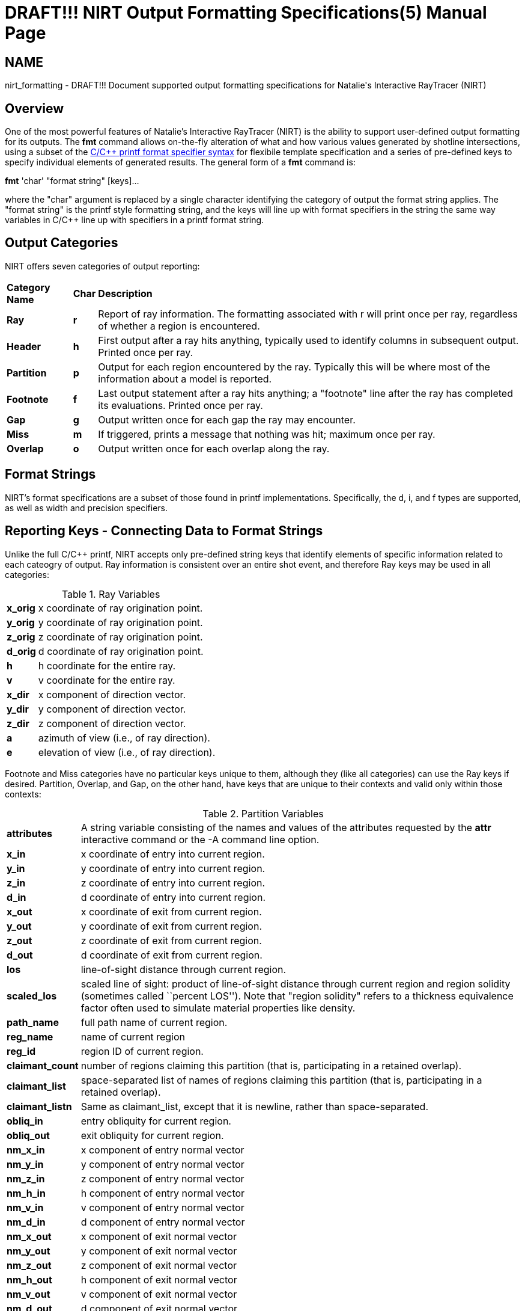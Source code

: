 = DRAFT!!! NIRT Output Formatting Specifications(5)
BRL-CAD Team
ifndef::site-gen-antora[:doctype: manpage]
:man manual: BRL-CAD
:man source: BRL-CAD
:page-role: manpage

== NAME

nirt_formatting - DRAFT!!! Document supported output formatting
specifications for Natalie's Interactive RayTracer (NIRT)

[[_nirt_format_overview]]
== Overview

One of the most powerful features of Natalie's Interactive RayTracer
(NIRT) is the ability to support user-defined output formatting for
its outputs.  The [cmd]*fmt* command allows on-the-fly alteration of
what and how various values generated by shotline intersections, using
a subset of the
http://www.cplusplus.com/reference/cstdio/printf/[C/C{pp} printf
format specifier syntax] for flexibile template specification and a
series of pre-defined keys to specify individual elements of generated
results. The general form of a [cmd]*fmt* command is:

*fmt* 'char' "format string" [keys]...

where the "char" argument is replaced by a single character
identifying the category of output the format string applies.  The
"format string" is the printf style formatting string, and the keys
will line up with format specifiers in the string the same way
variables in C/C{pp} line up with specifiers in a printf format
string.

[[_nirt_format_categories]]
== Output Categories

NIRT offers seven categories of output reporting: 

[cols="3*~", frame="all"]
|===
|*Category Name*
|*Char*
|*Description*

|*Ray*
|*r*
|Report of ray information.  The formatting associated with r will
 print once per ray, regardless of whether a region is encountered.

|*Header*
|*h*
|First output after a ray hits anything, typically used to identify
 columns in subsequent output.  Printed once per ray.

|*Partition*
|*p*
|Output for each region encountered by the ray. Typically this will be
 where most of the information about a model is reported.

|*Footnote*
|*f*
|Last output statement after a ray hits anything; a "footnote" line
 after the ray has completed its evaluations. Printed once per ray.

|*Gap*
|*g*
|Output written once for each gap the ray may encounter.

|*Miss*
|*m*
|If triggered, prints a message that nothing was hit; maximum once
 per ray.

|*Overlap*
|*o*
|Output written once for each overlap along the ray.
|===

[[_nirt_format_str]]
== Format Strings

NIRT's format specifications are a subset of those found in printf
implementations.  Specifically, the d, i, and f types are supported,
as well as width and precision specifiers.

[[_nirt_format_keys]]
== Reporting Keys - Connecting Data to Format Strings

Unlike the full C/C{pp} printf, NIRT accepts only pre-defined string
keys that identify elements of specific information related to each
cateogry of output. Ray information is consistent over an entire shot
event, and therefore Ray keys may be used in all categories:

.Ray Variables
[cols="2*~", frame="all"]
|===
|*x_orig*
|x coordinate of ray origination point.

|*y_orig*
|y coordinate of ray origination point.

|*z_orig*
|z coordinate of ray origination point.

|*d_orig*
|d coordinate of ray origination point.

|*h*
|h coordinate for the entire ray.

|*v*
|v coordinate for the entire ray.

|*x_dir*
|x component of direction vector.

|*y_dir*
|y component of direction vector.

|*z_dir*
|z component of direction vector.

|*a*
|azimuth of view (i.e., of ray direction).

|*e*
|elevation of view (i.e., of ray direction).
|===

Footnote and Miss categories have no particular keys unique to them,
although they (like all categories) can use the Ray keys if desired.
Partition, Overlap, and Gap, on the other hand, have keys that are
unique to their contexts and valid only within those contexts:

.Partition Variables
[cols="2*~", frame="all"]
|===
|*attributes*
|A string variable consisting of the names and values of the
 attributes requested by the [cmd]*attr* interactive command or the -A
 command line option.

|*x_in*
|x coordinate of entry into current region.

|*y_in*
|y coordinate of entry into current region.

|*z_in*
|z coordinate of entry into current region.

|*d_in*
|d coordinate of entry into current region.

|*x_out*
|x coordinate of exit from current region.

|*y_out*
|y coordinate of exit from current region.

|*z_out*
|z coordinate of exit from current region.

|*d_out*
|d coordinate of exit from current region.

|*los*
|line-of-sight distance through current region.

|*scaled_los*
|scaled  line  of  sight:   product   of   line-of-sight distance  through  current  region  and region solidity (sometimes called ``percent LOS''). Note that "region solidity" refers to a thickness equivalence factor often used to simulate material properties like density.

|*path_name*
|full path name of current region.

|*reg_name*
|name of current region

|*reg_id*
|region ID of current region.

|*claimant_count*
|number of regions claiming  this  partition  (that  is, participating in a retained overlap).

|*claimant_list*
|space-separated list of names of regions claiming  this partition   (that   is,  participating  in  a  retained overlap).

|*claimant_listn*
|Same as claimant_list,  except  that  it  is  newline, rather than space-separated.

|*obliq_in*
|entry obliquity for current region.

|*obliq_out*
|exit obliquity for current region.

|*nm_x_in*
|x component of entry normal vector

|*nm_y_in*
|y component of entry normal vector

|*nm_z_in*
|z component of entry normal vector

|*nm_h_in*
|h component of entry normal vector

|*nm_v_in*
|v component of entry normal vector

|*nm_d_in*
|d component of entry normal vector

|*nm_x_out*
|x component of exit normal vector

|*nm_y_out*
|y component of exit normal vector

|*nm_z_out*
|z component of exit normal vector

|*nm_h_out*
|h component of exit normal vector

|*nm_v_out*
|v component of exit normal vector

|*nm_d_out*
|d component of exit normal vector

|*surf_num_in*
|entry-surface ID of entry solid.

|*surf_num_out*
|exit-surface ID of exit solid.
|===

.Overlap Variables
[cols="2*~", frame="all"]
|===
|*ov_reg1_name*
|name of one of the overlapping regions.

|*ov_reg2_name*
|name of the other overlapping region.

|*ov_reg1_id*
|region ID of one of the overlapping regions.

|*ov_reg2_id*
|region ID of the other overlapping region.

|*ov_sol_in*
|name of one of the overlapping solids.

|*ov_sol_out*
|name of the other overlapping solid.

|*ov_los*
|line-of-sight distance through the overlap.

|*ov_x_in*
|x coordinate of entry into overlap.

|*ov_y_in*
|y coordinate of entry into overlap.

|*ov_z_in*
|z coordinate of entry into overlap.

|*ov_d_in*
|d coordinate of entry into overlap.

|*ov_x_out*
|x coordinate of exit from overlap.

|*ov_y_out*
|y coordinate of exit from overlap.

|*ov_z_out*
|z coordinate of exit from overlap.

|*ov_d_out*
|d coordinate of exit from overlap.
|===

.Gap Variables
[cols="2*~", frame="all"]
|===
|*x_gap_in*
|x coordinate of entry into gap.

|*y_gap_in*
|y coordinate of entry into gap.

|*z_gap_in*
|z coordinate of entry into gap.

|*gap_los*
|line-of-sight distance through gap.
|===
